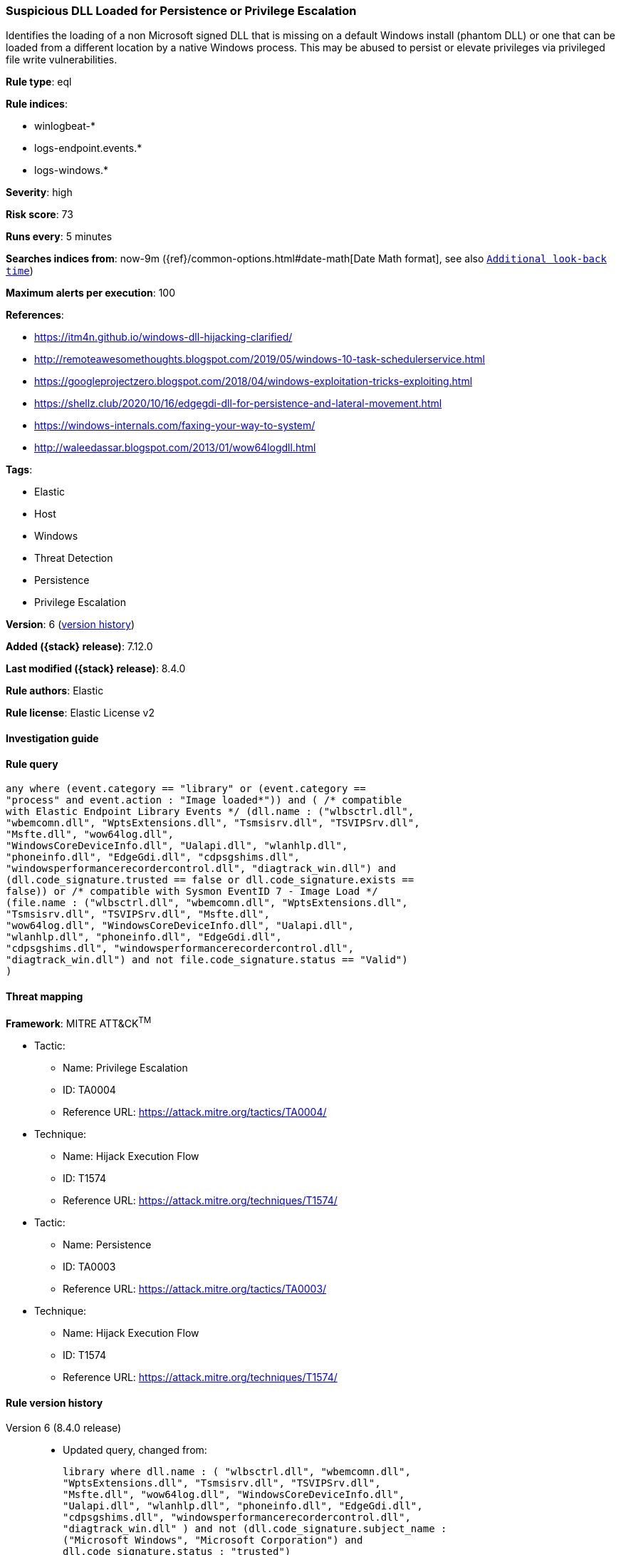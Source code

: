 [[suspicious-dll-loaded-for-persistence-or-privilege-escalation]]
=== Suspicious DLL Loaded for Persistence or Privilege Escalation

Identifies the loading of a non Microsoft signed DLL that is missing on a default Windows install (phantom DLL) or one that can be loaded from a different location by a native Windows process. This may be abused to persist or elevate privileges via privileged file write vulnerabilities.

*Rule type*: eql

*Rule indices*:

* winlogbeat-*
* logs-endpoint.events.*
* logs-windows.*

*Severity*: high

*Risk score*: 73

*Runs every*: 5 minutes

*Searches indices from*: now-9m ({ref}/common-options.html#date-math[Date Math format], see also <<rule-schedule, `Additional look-back time`>>)

*Maximum alerts per execution*: 100

*References*:

* https://itm4n.github.io/windows-dll-hijacking-clarified/
* http://remoteawesomethoughts.blogspot.com/2019/05/windows-10-task-schedulerservice.html
* https://googleprojectzero.blogspot.com/2018/04/windows-exploitation-tricks-exploiting.html
* https://shellz.club/2020/10/16/edgegdi-dll-for-persistence-and-lateral-movement.html
* https://windows-internals.com/faxing-your-way-to-system/
* http://waleedassar.blogspot.com/2013/01/wow64logdll.html

*Tags*:

* Elastic
* Host
* Windows
* Threat Detection
* Persistence
* Privilege Escalation

*Version*: 6 (<<suspicious-dll-loaded-for-persistence-or-privilege-escalation-history, version history>>)

*Added ({stack} release)*: 7.12.0

*Last modified ({stack} release)*: 8.4.0

*Rule authors*: Elastic

*Rule license*: Elastic License v2

==== Investigation guide


[source,markdown]
----------------------------------

----------------------------------


==== Rule query


[source,js]
----------------------------------
any where (event.category == "library" or (event.category ==
"process" and event.action : "Image loaded*")) and ( /* compatible
with Elastic Endpoint Library Events */ (dll.name : ("wlbsctrl.dll",
"wbemcomn.dll", "WptsExtensions.dll", "Tsmsisrv.dll", "TSVIPSrv.dll",
"Msfte.dll", "wow64log.dll",
"WindowsCoreDeviceInfo.dll", "Ualapi.dll", "wlanhlp.dll",
"phoneinfo.dll", "EdgeGdi.dll", "cdpsgshims.dll",
"windowsperformancerecordercontrol.dll", "diagtrack_win.dll") and
(dll.code_signature.trusted == false or dll.code_signature.exists ==
false)) or /* compatible with Sysmon EventID 7 - Image Load */
(file.name : ("wlbsctrl.dll", "wbemcomn.dll", "WptsExtensions.dll",
"Tsmsisrv.dll", "TSVIPSrv.dll", "Msfte.dll",
"wow64log.dll", "WindowsCoreDeviceInfo.dll", "Ualapi.dll",
"wlanhlp.dll", "phoneinfo.dll", "EdgeGdi.dll",
"cdpsgshims.dll", "windowsperformancerecordercontrol.dll",
"diagtrack_win.dll") and not file.code_signature.status == "Valid")
)
----------------------------------

==== Threat mapping

*Framework*: MITRE ATT&CK^TM^

* Tactic:
** Name: Privilege Escalation
** ID: TA0004
** Reference URL: https://attack.mitre.org/tactics/TA0004/
* Technique:
** Name: Hijack Execution Flow
** ID: T1574
** Reference URL: https://attack.mitre.org/techniques/T1574/


* Tactic:
** Name: Persistence
** ID: TA0003
** Reference URL: https://attack.mitre.org/tactics/TA0003/
* Technique:
** Name: Hijack Execution Flow
** ID: T1574
** Reference URL: https://attack.mitre.org/techniques/T1574/

[[suspicious-dll-loaded-for-persistence-or-privilege-escalation-history]]
==== Rule version history

Version 6 (8.4.0 release)::
* Updated query, changed from:
+
[source, js]
----------------------------------
library where dll.name : ( "wlbsctrl.dll", "wbemcomn.dll",
"WptsExtensions.dll", "Tsmsisrv.dll", "TSVIPSrv.dll",
"Msfte.dll", "wow64log.dll", "WindowsCoreDeviceInfo.dll",
"Ualapi.dll", "wlanhlp.dll", "phoneinfo.dll", "EdgeGdi.dll",
"cdpsgshims.dll", "windowsperformancerecordercontrol.dll",
"diagtrack_win.dll" ) and not (dll.code_signature.subject_name :
("Microsoft Windows", "Microsoft Corporation") and
dll.code_signature.status : "trusted")
----------------------------------

Version 4 (8.3.0 release)::
* Formatting only

Version 3 (8.2.0 release)::
* Formatting only

Version 2 (7.14.0 release)::
* Updated query, changed from:
+
[source, js]
----------------------------------
library where dll.name : ( "wlbsctrl.dll", "wbemcomn.dll",
"WptsExtensions.dll", "Tsmsisrv.dll", "TSVIPSrv.dll",
"Msfte.dll", "wow64log.dll", "WindowsCoreDeviceInfo.dll",
"Ualapi.dll", "wlanhlp.dll", "phoneinfo.dll", "EdgeGdi.dll",
"cdpsgshims.dll", "windowsperformancerecordercontrol.dll",
"diagtrack_win.dll" ) and not (dll.code_signature.subject_name :
"Microsoft Windows" and dll.code_signature.status : "trusted")
----------------------------------

